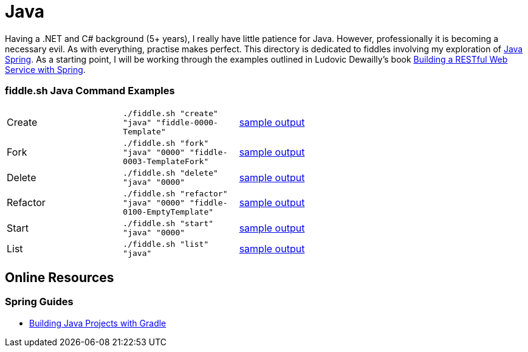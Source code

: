 = Java


Having a .NET and C# background (5+ years), I really have little patience for Java. However, professionally it is
becoming a necessary evil.  As with everything, practise makes perfect.  This directory is dedicated to fiddles
involving my exploration of link:http://spring.io/[Java Spring].  As a starting point, I will be working
through the examples outlined in Ludovic Dewailly's book link:https://amzn.com/B0148S9GV8[Building a RESTful Web Service with Spring].

=== fiddle.sh Java Command Examples

[cols="2,2,5a"]
|===
|Create
|`./fiddle.sh "create" "java" "fiddle-0000-Template"`
|link:create.md[sample output]
|Fork
|`./fiddle.sh "fork" "java" "0000" "fiddle-0003-TemplateFork"`
|link:fork.md[sample output]
|Delete
|`./fiddle.sh "delete" "java" "0000"`
|link:delete.md[sample output]
|Refactor
|`./fiddle.sh "refactor" "java" "0000" "fiddle-0100-EmptyTemplate"`
|link:refactor.md[sample output]
|Start
|`./fiddle.sh "start" "java" "0000"`
|link:start.md[sample output]
|List
|`./fiddle.sh "list" "java"`
|link:list.md[sample output]
|===


== Online Resources

=== Spring Guides

* link:http://spring.io/guides/gs/gradle/[Building Java Projects with Gradle]
